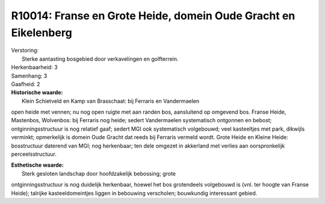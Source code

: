 R10014: Franse en Grote Heide, domein Oude Gracht en Eikelenberg
================================================================

| Verstoring:
|  Sterke aantasting bosgebied door verkavelingen en golfterrein.

| Herkenbaarheid: 3

| Samenhang: 3

| Gaafheid: 2

| **Historische waarde:**
|  Klein Schietveld en Kamp van Brasschaat: bij Ferraris en Vandermaelen
open heide met vennen; nu nog open ruigte met aan randen bos,
aansluitend op omgevend bos. Franse Heide, Mastenbos, Wolvenbos: bij
Ferraris nog heide; sedert Vandermaelen systematisch ontgonnen en
bebost; ontginningsstructuur is nog relatief gaaf; sedert MGI ook
systematisch volgebouwd; veel kasteeltjes met park, dikwijls verminkt;
opmerkelijk is domein Oude Gracht dat reeds bij Ferraris vermeld wordt.
Grote Heide en Kleine Heide: bosstructuur daterend van MGI; nog
herkenbaar; ten dele omgezet in akkerland met verlies aan oorspronkelijk
perceelsstructuur.

| **Esthetische waarde:**
|  Sterk gesloten landschap door hoofdzakelijk bebossing; grote
ontginningsstructuur is nog duidelijk herkenbaar, hoewel het bos
grotendeels volgebouwd is (vnl. ter hoogte van Franse Heide); talrijke
kasteeldomeintjes liggen in bebouwing verscholen; bouwkundig interessant
gebied.



